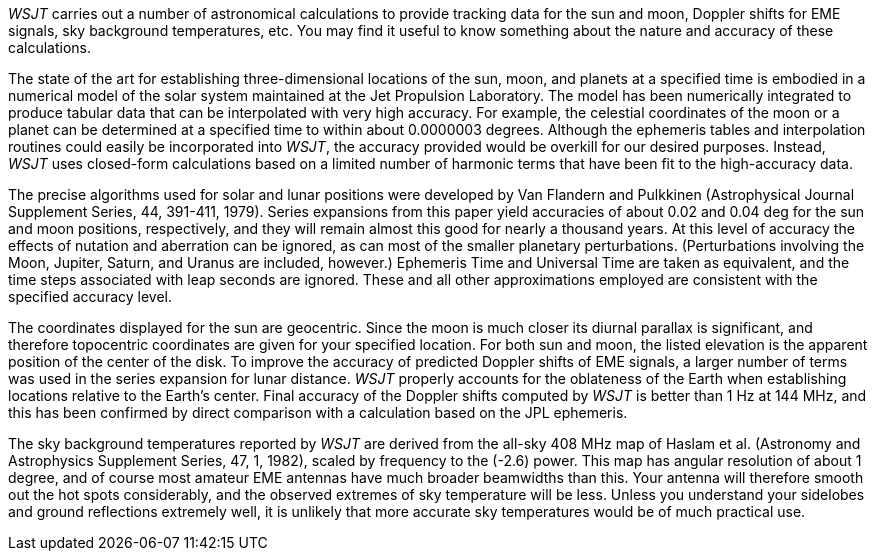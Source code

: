_WSJT_ carries out a number of astronomical calculations to provide
tracking data for the sun and moon, Doppler shifts for EME signals,
sky background temperatures, etc.  You may find it useful to know
something about the nature and accuracy of these calculations.

The state of the art for establishing three-dimensional locations of
the sun, moon, and planets at a specified time is embodied in a
numerical model of the solar system maintained at the Jet Propulsion
Laboratory.  The model has been numerically integrated to produce
tabular data that can be interpolated with very high accuracy.  For
example, the celestial coordinates of the moon or a planet can be
determined at a specified time to within about 0.0000003 degrees.
Although the ephemeris tables and interpolation routines could easily
be incorporated into _WSJT_, the accuracy provided would be overkill for
our desired purposes.  Instead, _WSJT_ uses closed-form calculations
based on a limited number of harmonic terms that have been fit to the
high-accuracy data.

The precise algorithms used for solar and lunar positions were
developed by Van Flandern and Pulkkinen (Astrophysical Journal
Supplement Series, 44, 391-411, 1979).  Series expansions from this
paper yield accuracies of about 0.02 and 0.04 deg for the sun and moon
positions, respectively, and they will remain almost this good for
nearly a thousand years.  At this level of accuracy the effects of
nutation and aberration can be ignored, as can most of the smaller
planetary perturbations. (Perturbations involving the Moon, Jupiter,
Saturn, and Uranus are included, however.)  Ephemeris Time and
Universal Time are taken as equivalent, and the time steps associated
with leap seconds are ignored.  These and all other approximations
employed are consistent with the specified accuracy level.

The coordinates displayed for the sun are geocentric.  Since the moon
is much closer its diurnal parallax is significant, and therefore
topocentric coordinates are given for your specified location.  For
both sun and moon, the listed elevation is the apparent position of
the center of the disk.  To improve the accuracy of predicted Doppler
shifts of EME signals, a larger number of terms was used in the series
expansion for lunar distance.  _WSJT_ properly accounts for the
oblateness of the Earth when establishing locations relative to the
Earth's center.  Final accuracy of the Doppler shifts computed by _WSJT_
is better than 1 Hz at 144 MHz, and this has been confirmed by direct
comparison with a calculation based on the JPL ephemeris.

The sky background temperatures reported by _WSJT_ are derived from the
all-sky 408 MHz map of Haslam et al. (Astronomy and Astrophysics
Supplement Series, 47, 1, 1982), scaled by frequency to the (-2.6)
power.  This map has angular resolution of about 1 degree, and of
course most amateur EME antennas have much broader beamwidths than
this.  Your antenna will therefore smooth out the hot spots
considerably, and the observed extremes of sky temperature will be
less.  Unless you understand your sidelobes and ground reflections
extremely well, it is unlikely that more accurate sky temperatures
would be of much practical use.

